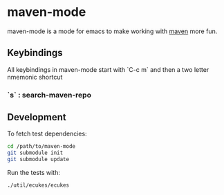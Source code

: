 * maven-mode

  maven-mode is a mode for emacs to make working with [[http://maven.apache.org][maven]] more fun.

** Keybindings

   All keybindings in maven-mode start with `C-c m` and then a two
   letter nmemonic shortcut

*** `s` : search-maven-repo

** Development

   To fetch test dependencies: 

#+begin_src sh
cd /path/to/maven-mode
git submodule init
git submodule update
#+end_src   

   Run the tests with: 

#+begin_src sh
./util/ecukes/ecukes
#+end_src


